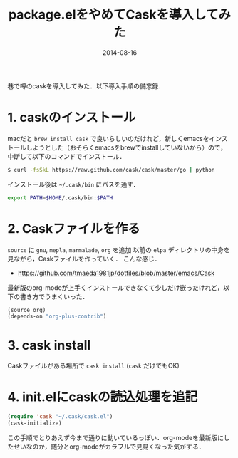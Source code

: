 #+LAYOUT: post
#+TITLE: package.elをやめてCaskを導入してみた
#+DATE: 2014-08-16
#+TAGS: emacs cask

巷で噂のcaskを導入してみた．以下導入手順の備忘録．

* 1. caskのインストール

macだと =brew install cask= で良いらしいのだけれど，新しくemacsをインストールしようとした（おそらくemacsをbrewでinstallしていないから）ので，中断して以下のコマンドでインストール．

#+BEGIN_SRC bash
$ curl -fsSkL https://raw.github.com/cask/cask/master/go | python
#+END_SRC

インストール後は =~/.cask/bin= にパスを通す．

#+BEGIN_SRC bash
export PATH=$HOME/.cask/bin:$PATH
#+END_SRC


* 2. Caskファイルを作る

=source= に =gnu=, =mepla=, =marmalade=, =org= を追加
以前の =elpa= ディレクトリの中身を見ながら，Caskファイルを作っていく．
こんな感じ．

- https://github.com/tmaeda1981jp/dotfiles/blob/master/emacs/Cask

最新版のorg-modeが上手くインストールできなくて少しだけ嵌ったけれど，以下の書き方でうまくいった．

#+BEGIN_SRC emacs-lisp
(source org)
(depends-on "org-plus-contrib")
#+END_SRC

* 3. cask install

Caskファイルがある場所で =cask install= (=cask= だけでもOK)

* 4. init.elにcaskの読込処理を追記

#+BEGIN_SRC emacs-lisp
(require 'cask "~/.cask/cask.el")
(cask-initialize)
#+END_SRC

この手順でとりあえず今まで通りに動いているっぽい．org-modeを最新版にしたせいなのか，随分とorg-modeがカラフルで見易くなった気がする．
